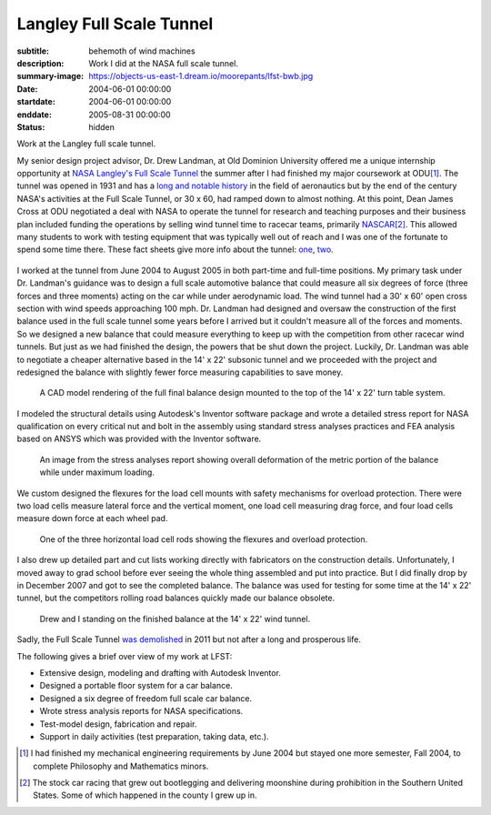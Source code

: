 =========================
Langley Full Scale Tunnel
=========================

:subtitle: behemoth of wind machines
:description: Work I did at the NASA full scale tunnel.
:summary-image: https://objects-us-east-1.dream.io/moorepants/lfst-bwb.jpg
:date: 2004-06-01 00:00:00
:startdate: 2004-06-01 00:00:00
:enddate: 2005-08-31 00:00:00
:status: hidden

.. image:: https://objects-us-east-1.dream.io/moorepants/lfst-bwb.jpg
   :class: img-rounded
   :width: 640

Work at the Langley full scale tunnel.

My senior design project advisor, Dr. Drew Landman, at Old Dominion University
offered me a unique internship opportunity at `NASA Langley's Full Scale Tunnel
<http://en.wikipedia.org/wiki/Full-Scale_Tunnel>`_ the summer after I had
finished my major coursework at ODU\ [#minor]_. The tunnel was opened in 1931
and has a `long and notable history
<http://crgis.ndc.nasa.gov/historic/30_X_60_Full_Scale_Tunnel>`_ in the field
of aeronautics but by the end of the century NASA's activities at the Full
Scale Tunnel, or 30 x 60, had ramped down to almost nothing. At this point,
Dean James Cross at ODU negotiated a deal with NASA to operate the tunnel for
research and teaching purposes and their business plan included funding the
operations by selling wind tunnel time to racecar teams, primarily `NASCAR
<http://en.wikipedia.org/wiki/NASCAR>`_\ [#stockcar]_. This allowed many
students to work with testing equipment that was typically well out of reach
and I was one of the fortunate to spend some time there. These fact sheets give
more info about the tunnel: one_, two_.

.. _one: http://www.nasa.gov/centers/langley/news/factsheets/30X60.html
.. _two: http://www.nasa.gov/centers/langley/news/factsheets/fst_fs_prt.htm

.. figure:: https://objects-us-east-1.dream.io/moorepants/lfst-car.jpg
   :class: img-rounded
   :width: 640

I worked at the tunnel from June 2004 to August 2005 in both part-time and
full-time positions. My primary task under Dr. Landman's guidance was to design
a full scale automotive balance that could measure all six degrees of force
(three forces and three moments) acting on the car while under aerodynamic
load. The wind tunnel had a 30' x 60' open cross section with wind speeds
approaching 100 mph. Dr. Landman had designed and oversaw the construction of
the first balance used in the full scale tunnel some years before I arrived but
it couldn't measure all of the forces and moments. So we designed a new balance
that could measure everything to keep up with the competition from other
racecar wind tunnels. But just as we had finished the design, the powers that be
shut down the project. Luckily, Dr. Landman was able to negotiate a cheaper
alternative based in the 14' x 22' subsonic tunnel and we proceeded with the
project and redesigned the balance with slightly fewer force measuring
capabilities to save money.

.. figure:: https://objects-us-east-1.dream.io/moorepants/lfst-final-balance.jpg
   :class: img-rounded
   :width: 640

   A CAD model rendering of the full final balance design mounted to the top of
   the 14' x 22' turn table system.

I modeled the structural details using Autodesk's Inventor software package and
wrote a detailed stress report for NASA qualification on every critical nut and
bolt in the assembly using standard stress analyses practices and FEA analysis
based on ANSYS which was provided with the Inventor software.

.. figure:: https://objects-us-east-1.dream.io/moorepants/lfst-balance-fea.jpg
   :class: img-rounded
   :width: 640

   An image from the stress analyses report showing overall deformation of the
   metric portion of the balance while under maximum loading.

We custom designed the flexures for the load cell mounts with safety mechanisms
for overload protection. There were two load cells measure lateral force and
the vertical moment, one load cell measuring drag force, and four load cells
measure down force at each wheel pad.

.. figure:: https://objects-us-east-1.dream.io/moorepants/R1-00.jpg
   :class: img-rounded
   :width: 640

   One of the three horizontal load cell rods showing the flexures and overload
   protection.

I also drew up detailed part and cut lists working directly with fabricators on
the construction details. Unfortunately, I moved away to grad school before
ever seeing the whole thing assembled and put into practice. But I did finally
drop by in December 2007 and got to see the completed balance. The balance was
used for testing for some time at the 14' x 22' tunnel, but the competitors
rolling road balances quickly made our balance obsolete.

.. figure:: https://objects-us-east-1.dream.io/moorepants/lfst-finished-balance.jpg
   :class: img-rounded
   :width: 640

   Drew and I standing on the finished balance at the 14' x 22' wind tunnel.

Sadly, the Full Scale Tunnel `was demolished`_ in 2011 but not after a long and
prosperous life.

.. _was demolished: http://www.nasa.gov/centers/langley/news/researchernews/rn_LFST16ftdemo.html

The following gives a brief over view of my work at LFST:

- Extensive design, modeling and drafting with Autodesk Inventor.
- Designed a portable floor system for a car balance.
- Designed a six degree of freedom full scale car balance.
- Wrote stress analysis reports for NASA specifications.
- Test-model design, fabrication and repair.
- Support in daily activities (test preparation, taking data, etc.).

.. [#minor] I had finished my mechanical engineering requirements by June 2004 but
   stayed one more semester, Fall 2004, to complete Philosophy and Mathematics
   minors.

.. [#stockcar] The stock car racing that grew out bootlegging and delivering
   moonshine during prohibition in the Southern United States. Some of which
   happened in the county I grew up in.

